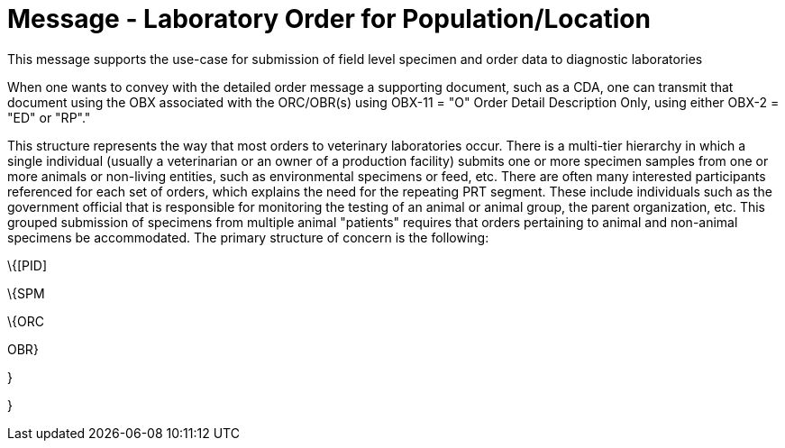 = Message - Laboratory Order for Population/Location
:v291_section: "4.4.16"
:v2_section_name: "OPL – Population/Location-Based Laboratory Order Message (Event O37)"
:generated: "Thu, 01 Aug 2024 15:25:17 -0600"

This message supports the use-case for submission of field level specimen and order data to diagnostic laboratories

When one wants to convey with the detailed order message a supporting document, such as a CDA, one can transmit that document using the OBX associated with the ORC/OBR(s) using OBX-11 = "O" Order Detail Description Only, using either OBX-2 = "ED" or "RP"."

[message_structure-table]

This structure represents the way that most orders to veterinary laboratories occur. There is a multi-tier hierarchy in which a single individual (usually a veterinarian or an owner of a production facility) submits one or more specimen samples from one or more animals or non-living entities, such as environmental specimens or feed, etc. There are often many interested participants referenced for each set of orders, which explains the need for the repeating PRT segment. These include individuals such as the government official that is responsible for monitoring the testing of an animal or animal group, the parent organization, etc. This grouped submission of specimens from multiple animal "patients" requires that orders pertaining to animal and non-animal specimens be accommodated. The primary structure of concern is the following:

\{[PID]

\{SPM

\{ORC

OBR}

}

}

[ack_chor-table]


